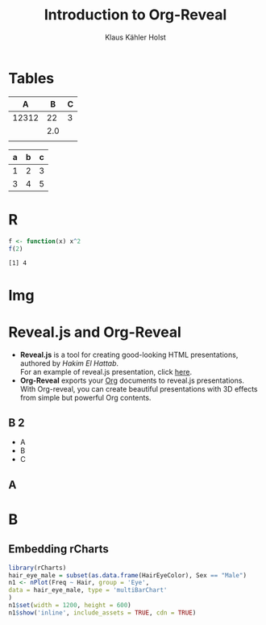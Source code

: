 #+Title: Introduction to Org-Reveal
#+Author: Klaus Kähler Holst
# +LaTeX_HEADER: \institute[short name]{My awesome institute}
#+OPTIONS: reveal_center:nil reveal_progress:t reveal_history:nil reveal_control:t
#+OPTIONS: reveal_mathjax:t reveal_rolling_links:t reveal_keyboard:t reveal_overview:t num:nil
#+OPTIONS: reveal_width:1200 reveal_height:800
#+OPTIONS: toc:nil
#+REVEAL_MARGIN: 0.1
#+REVEAL_MIN_SCALE: 0.5
#+REVEAL_MAX_SCALE: 2.5
#+REVEAL_TRANS: none
#+REVEAL_THEME: biostat
#+REVEAL_HLEVEL: 1
#+REVEAL_HEAD_PREAMBLE: <meta name="description" content="Org-Reveal Introduction.">
#+REVEAL_POSTAMBLE: <p> Created by Klaus K. Holst. </p>
#+REVEAL_PLUGINS: (highlight markdown)
#+PROPERTY: session *R*
#+PROPERTY: cache yes 
#+PROPERTY: exports both
#+PROPERTY: tangle yes
#+PROPERTY: results output

* Tables


#+ATTR_HTML: :width 50% :class col
|     A |   B | C |
|-------+-----+---|
|-------+-----+---|
| 12312 |  22 | 3 |
|       | 2.0 |   |
|       |     |   |
|-------+-----+---|


| a | b | c |
|---+---+---|
| 1 | 2 | 3 |
| 3 | 4 | 5 |

* R

#+BEGIN_SRC R
f <- function(x) x^2
f(2)
#+END_SRC

#+RESULTS[<2014-07-02 10:24:39> a66f82651c1ef2315dd3a816d39431171b800918]:
: [1] 4

* Img

[[./sund.png]]


* Reveal.js and Org-Reveal

  - *Reveal.js* is a tool for creating good-looking HTML presentations,
    authored by [[hakim.se][Hakim El Hattab]]. \\
    For an example of reveal.js presentation, click [[http://lab.hakim.se/reveal-js/#/][here]].
  - *Org-Reveal* exports your [[http://orgmode.org/][Org]] documents to reveal.js
    presentations.\\
    With Org-reveal, you can create beautiful presentations with 3D
    effects from simple but powerful Org contents.


** B 2

- A 
- B 
- C

** A

\begin{align*}
\int_{a}^{b} f(x)\,dx
\end{align*}


* B

\begin{align*}
\int_{a}^{b} f(x)\,dx
\end{align*}


** Embedding rCharts 
#+begin_src R :exports results :results silent
  options(prompt = "> ")
#+end_src

#+begin_src R :exports both :results html
  library(rCharts)
  hair_eye_male = subset(as.data.frame(HairEyeColor), Sex == "Male")
  n1 <- nPlot(Freq ~ Hair, group = 'Eye',
  data = hair_eye_male, type = 'multiBarChart'
  )
  n1$set(width = 1200, height = 600)  
  n1$show('inline', include_assets = TRUE, cdn = TRUE)
#+end_src

